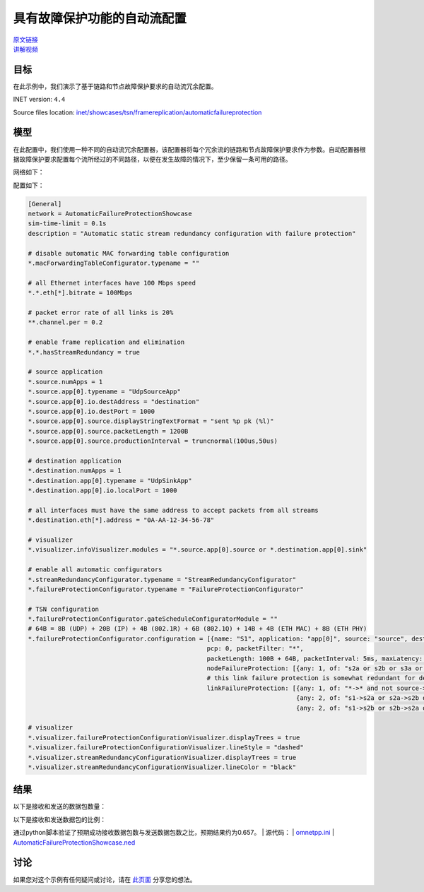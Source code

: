 具有故障保护功能的自动流配置
=================================================================================

| `原文链接 <https://inet.omnetpp.org/docs/showcases/tsn/framereplication/automaticfailureprotection/doc/index.html>`__ 
| `讲解视频 <https://space.bilibili.com/35942145>`__

目标
-----
在此示例中，我们演示了基于链路和节点故障保护要求的自动流冗余配置。

INET version: ``4.4``

Source files location:
`inet/showcases/tsn/framereplication/automaticfailureprotection <https://github.com/inet-framework/inet/tree/master/showcases/tsn/framereplication/automaticfailureprotection>`__

模型
------
在此配置中，我们使用一种不同的自动流冗余配置器，该配置器将每个冗余流的链路和节点故障保护要求作为参数。自动配置器根据故障保护要求配置每个流所经过的不同路径，以便在发生故障的情况下，至少保留一条可用的路径。

网络如下：

.. image:: Pic/Network13.png
   :alt: Network13.png
   :align: center

配置如下：

.. code:: ini

    [General]
    network = AutomaticFailureProtectionShowcase
    sim-time-limit = 0.1s
    description = "Automatic static stream redundancy configuration with failure protection"

    # disable automatic MAC forwarding table configuration
    *.macForwardingTableConfigurator.typename = ""

    # all Ethernet interfaces have 100 Mbps speed
    *.*.eth[*].bitrate = 100Mbps

    # packet error rate of all links is 20%
    **.channel.per = 0.2

    # enable frame replication and elimination
    *.*.hasStreamRedundancy = true

    # source application
    *.source.numApps = 1
    *.source.app[0].typename = "UdpSourceApp"
    *.source.app[0].io.destAddress = "destination"
    *.source.app[0].io.destPort = 1000
    *.source.app[0].source.displayStringTextFormat = "sent %p pk (%l)"
    *.source.app[0].source.packetLength = 1200B
    *.source.app[0].source.productionInterval = truncnormal(100us,50us)

    # destination application
    *.destination.numApps = 1
    *.destination.app[0].typename = "UdpSinkApp"
    *.destination.app[0].io.localPort = 1000

    # all interfaces must have the same address to accept packets from all streams
    *.destination.eth[*].address = "0A-AA-12-34-56-78"

    # visualizer
    *.visualizer.infoVisualizer.modules = "*.source.app[0].source or *.destination.app[0].sink"

    # enable all automatic configurators
    *.streamRedundancyConfigurator.typename = "StreamRedundancyConfigurator"
    *.failureProtectionConfigurator.typename = "FailureProtectionConfigurator"

    # TSN configuration
    *.failureProtectionConfigurator.gateScheduleConfiguratorModule = ""
    # 64B = 8B (UDP) + 20B (IP) + 4B (802.1R) + 6B (802.1Q) + 14B + 4B (ETH MAC) + 8B (ETH PHY)
    *.failureProtectionConfigurator.configuration = [{name: "S1", application: "app[0]", source: "source", destination: "destination",
                                                    pcp: 0, packetFilter: "*",
                                                    packetLength: 100B + 64B, packetInterval: 5ms, maxLatency: 100us,
                                                    nodeFailureProtection: [{any: 1, of: "s2a or s2b or s3a or s3b"}],
                                                    # this link failure protection is somewhat redundant for demonstration purposes
                                                    linkFailureProtection: [{any: 1, of: "*->* and not source->s1"},
                                                                            {any: 2, of: "s1->s2a or s2a->s2b or s2b->s3b"},
                                                                            {any: 2, of: "s1->s2b or s2b->s2a or s2a->s3a"}]}]

    # visualizer
    *.visualizer.failureProtectionConfigurationVisualizer.displayTrees = true
    *.visualizer.failureProtectionConfigurationVisualizer.lineStyle = "dashed"
    *.visualizer.streamRedundancyConfigurationVisualizer.displayTrees = true
    *.visualizer.streamRedundancyConfigurationVisualizer.lineColor = "black"

结果
------
以下是接收和发送的数据包数量：

.. image:: Pic/packetsreceivedsent1.png
   :alt: packetsreceivedsent1.png
   :align: center

以下是接收和发送数据包的比例：

.. image:: Pic/packetratio1.png
   :alt: packetratio1.png
   :align: center

通过python脚本验证了预期成功接收数据包数与发送数据包数之比，预期结果约为0.657。
| 源代码：
|  `omnetpp.ini <https://inet.omnetpp.org/docs/_downloads/52100d503a7a324ef4538280927ab223/omnetpp.ini>`__ 
|  `AutomaticFailureProtectionShowcase.ned <https://inet.omnetpp.org/docs/_downloads/3dbef2dbf1e351fc2ac4dd2f0338bde0/AutomaticFailureProtectionShowcase.ned>`__

讨论
----------
如果您对这个示例有任何疑问或讨论，请在 `此页面 <https://github.com/inet-framework/inet/discussions/787>`__ 分享您的想法。